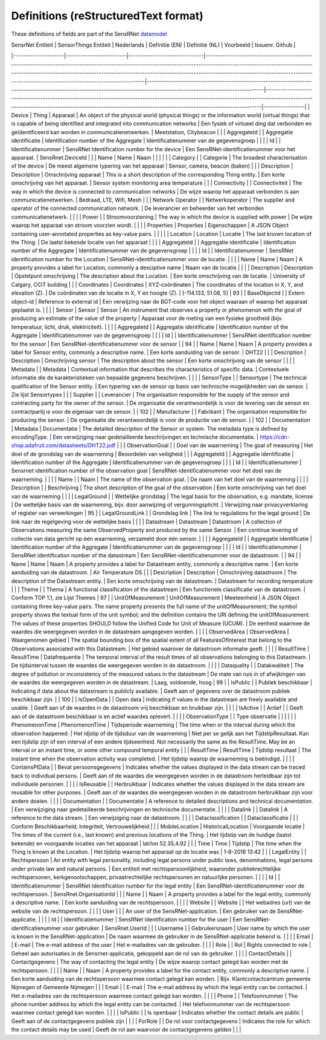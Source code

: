 *************************************
Definitions (reStructuredText format)
*************************************

These definitions of fields are part of the SensRNet datamodel_

| SensrNet   Entiteit | SensorThings   Entiteit | Nederlands                    | Definitie (EN)                                                                                                                                                                                                                                                                                                                                            | Definitie (NL)                                                                                                                                                             | Voorbeeld                                                                                                                                                                                                                                            | Issuenr. Github |
|---------------------|-------------------------|-------------------------------|-----------------------------------------------------------------------------------------------------------------------------------------------------------------------------------------------------------------------------------------------------------------------------------------------------------------------------------------------------------|----------------------------------------------------------------------------------------------------------------------------------------------------------------------------|------------------------------------------------------------------------------------------------------------------------------------------------------------------------------------------------------------------------------------------------------|-----------------|
| Device              | Thing                   | Apparaat                      | An   object of the physical world (physical things) or the information world   (virtual things) that is capable of being identified and integrated into   communication networks                                                                                                                                                                          | Een   fysiek of virtueel ding dat verbonden en geïdentificeerd kan worden in   communicatienetwerken.                                                                      | Meetstation,   Citybeacon                                                                                                                                                                                                                            |                 |
| AggregateId         |                         | Aggregatie   identificatie    | Identification   number of the Aggregate                                                                                                                                                                                                                                                                                                                  | Identificatienummer   van de gegevensgroep                                                                                                                                 |                                                                                                                                                                                                                                                      |                 |
| Id                  |                         | Identificatienummer           | SensRNet   Identification number for the device                                                                                                                                                                                                                                                                                                           | Een   SensRNet-identificatienummer voor het apparaat.                                                                                                                      | SensRnet.DeviceId                                                                                                                                                                                                                                    |                 |
| Name                | Name                    | Naam                          |                                                                                                                                                                                                                                                                                                                                                           |                                                                                                                                                                            |                                                                                                                                                                                                                                                      |                 |
| Category            |                         | Categorie                     | The   broadest characterisation of the device                                                                                                                                                                                                                                                                                                             | De   meest algemene typering van het apparaat                                                                                                                              | Sensor,   camera, beacon (baken)                                                                                                                                                                                                                     |                 |
| Description         | Description             | Omschrijving   apparaat       | This   is a short description of the corresponding Thing entity.                                                                                                                                                                                                                                                                                          | Een   korte omschrijving van het apparaat.                                                                                                                                 | Sensor   system monitoring area temperature                                                                                                                                                                                                          |                 |
| Connectivity        |                         | Connectiviteit                | The way in which the device is   connected to communication networks                                                                                                                                                                                                                                                                                      | De wijze waarop   het apparaat verbonden is aan communicatienetwerken.                                                                                                     | Bedraad,   LTE, Wifi, Mesh                                                                                                                                                                                                                           |                 |
| Network   Operator  |                         | Netwerkoperator               | The supplier   and operator of the connected communication network.                                                                                                                                                                                                                                                                                       | De leverancier   en beheerder van het verbonden communicatienetwerk.                                                                                                       |                                                                                                                                                                                                                                                      |                 |
| Power               |                         | Stroomvoorziening             | The way in   which the device is supplied with power                                                                                                                                                                                                                                                                                                      | De wijze waarop   het apparaat van stroom voorzien wordt.                                                                                                                  |                                                                                                                                                                                                                                                      |                 |
| Properties          | Properties              | Eigenschappen                 | A JSON Object   containing user-annotated properties as key-value pairs.                                                                                                                                                                                                                                                                                  |                                                                                                                                                                            |                                                                                                                                                                                                                                                      |                 |
| Location            | Location                | Locatie                       | The last known   location of the Thing.                                                                                                                                                                                                                                                                                                                   | De laatst   bekende locatie van het apparaat                                                                                                                               |                                                                                                                                                                                                                                                      |                 |
| AggregateId         |                         | Aggregatie   identificatie    | Identification   number of the Aggregate                                                                                                                                                                                                                                                                                                                  | Identificatienummer   van de gegevensgroep                                                                                                                                 |                                                                                                                                                                                                                                                      |                 |
| Id                  |                         | Identificatienummer           | SensRNet   identification number for the Location                                                                                                                                                                                                                                                                                                         | SensRNet-identificatienummer   voor de locatie.                                                                                                                            |                                                                                                                                                                                                                                                      |                 |
| Name                | Name                    | Naam                          | A   property provides a label for Location, commonly a desciptive name                                                                                                                                                                                                                                                                                    | Naam   van de locatie                                                                                                                                                      |                                                                                                                                                                                                                                                      |                 |
| Description         | Description             | Opstelpunt   omschrijving     | The   description about the Location.                                                                                                                                                                                                                                                                                                                     | Een   korte omschrijving van de locatie.                                                                                                                                   | University   of Calgary, CCIT building                                                                                                                                                                                                               |                 |
| Coordinates         | Coordinates             | XYZ-coördinaten               | The   coordinates of the location in X, Y, and elevation (Z).                                                                                                                                                                                                                                                                                             | De   coördinaten van de locatie in X, Y en hoogte (Z).                                                                                                                     | [-114.133,   51.08, 5]                                                                                                                                                                                                                               | 93              |
| BaseObjectid        |                         | Extern   object-id            | Reference   to external id                                                                                                                                                                                                                                                                                                                                | Een   verwijzing naar de BGT-code voor het object waaraan of waarop het apparaat   geplaatst is.                                                                           |                                                                                                                                                                                                                                                      |                 |
| Sensor              | Sensor                  | Sensor                        | An   instrument that observes a property or phenomenon with the goal of producing   an estimate of the value of the property                                                                                                                                                                                                                              | Apparaat   voor de meting van een fysieke grootheid (bijv. temperatuur, licht, druk,   elektriciteit).                                                                     |                                                                                                                                                                                                                                                      |                 |
| AggregateId         |                         | Aggregatie   identificatie    | Identification   number of the Aggregate                                                                                                                                                                                                                                                                                                                  | Identificatienummer   van de gegevensgroep                                                                                                                                 |                                                                                                                                                                                                                                                      |                 |
| Id                  |                         | Identificatienummer           | SensRNet   identification number for the sensor                                                                                                                                                                                                                                                                                                           | Een   SensRNet-identificatienummer voor de sensor                                                                                                                          |                                                                                                                                                                                                                                                      | 94              |
| Name                | Name                    | Naam                          | A   property provides a label for Sensor entity, commonly a descriptive name.                                                                                                                                                                                                                                                                             | Een   korte aanduiding van de sensor.                                                                                                                                      | DHT22                                                                                                                                                                                                                                                |                 |
| Description         | Description             | Omschrijving   sensor         | The description about the sensor                                                                                                                                                                                                                                                                                                                          | Een korte omschrijving van de   sensor                                                                                                                                     |                                                                                                                                                                                                                                                      |                 |
| Metadata            |                         | Metadata                      | Contextual   information that describes the characteristics of specific data.                                                                                                                                                                                                                                                                             | Contextuele   informatie die de karakteristieken van bepaalde gegevens beschrijven.                                                                                        |                                                                                                                                                                                                                                                      |                 |
| SensorType          |                         | Sensortype                    | The   technical qualification of the Sensor entity.                                                                                                                                                                                                                                                                                                       | Een   typering van de sensor op basis van technische mogelijkheden van de sensor.                                                                                          | Zie   lijst Sensortypes                                                                                                                                                                                                                              |                 |
| Supplier            |                         | Leverancier                   | The   organisation responsible for the supply of the sensor and contracting party   for the owner of the sensor.                                                                                                                                                                                                                                          | De   organisatie die verantwoordelijk is voor de levering van de sensor en   contractpartij is voor de eigenaar van de sensor.                                             |                                                                                                                                                                                                                                                      | 102             |
| Manufacturer        |                         | Fabrikant                     | The   organisation responsible for producing the sensor.                                                                                                                                                                                                                                                                                                  | De   organisatie die verantwoordelijk is voor de productie van de sensor.                                                                                                  |                                                                                                                                                                                                                                                      | 102             |
| Documentation       | Metadata                | Documentatie                  | The   detailed description of the Sensor or system. The metadata type is defined by   encodingType.                                                                                                                                                                                                                                                       | Een   verwijziging naar gedetailleerde beschrijvingen en technische documentatie.                                                                                          | https://cdn-shop.adafruit.com/datasheets/DHT22.pdf                                                                                                                                                                                                   |                 |
| ObservationGoal     |                         | Doel   van de waarneming      | The   goal of measuring                                                                                                                                                                                                                                                                                                                                   | Het   doel of de grondslag van de waarneming                                                                                                                               | Beoordelen   van veiligheid                                                                                                                                                                                                                          |                 |
| AggregateId         |                         | Aggregatie   identificatie    | Identification   number of the Aggregate                                                                                                                                                                                                                                                                                                                  | Identificatienummer   van de gegevensgroep                                                                                                                                 |                                                                                                                                                                                                                                                      |                 |
| Id                  |                         | Identificatienummer           | Sensrnet   identification number of the observation goal                                                                                                                                                                                                                                                                                                  | SensRNet-identificatienummer   voor het doel van de waarneming.                                                                                                            |                                                                                                                                                                                                                                                      |                 |
| Name                |                         | Naam                          | The   name of the observation goal.                                                                                                                                                                                                                                                                                                                       | De   naam van het doel van de   waarneming                                                                                                                                 |                                                                                                                                                                                                                                                      |                 |
| Description         |                         | Beschrijving                  | The   short description of the goal of the observation                                                                                                                                                                                                                                                                                                    | Een   korte omschrijving van het doel van de waarneming                                                                                                                    |                                                                                                                                                                                                                                                      |                 |
| LegalGround         |                         | Wettelijke   grondslag        | The   legal basis for the observation, e.g. mandate, license                                                                                                                                                                                                                                                                                              | De   wettelijke basis van de waarneming, bijv. door aanwijzing of   vergunningsplicht.                                                                                     | Verwijzing   naar privacyverklaring of register van verwerkingen                                                                                                                                                                                     | 95              |
| LegalGroundLink     |                         | Grondslag   link              | The   link to regulations for the legal ground                                                                                                                                                                                                                                                                                                            | De   link naar de regelgeving voor de wettelijke basis                                                                                                                     |                                                                                                                                                                                                                                                      |                 |
| Datastream          | Datastream              | Datastroom                    | A   collection of Observations measuring the same ObservedProperty and produced   by the same Sensor.                                                                                                                                                                                                                                                     | Een   continue levering of collectie van data gericht op één waarneming, verzameld   door één sensor.                                                                      |                                                                                                                                                                                                                                                      |                 |
| AggregateId         |                         | Aggregatie   identificatie    | Identification   number of the Aggregate                                                                                                                                                                                                                                                                                                                  | Identificatienummer   van de gegevensgroep                                                                                                                                 |                                                                                                                                                                                                                                                      |                 |
| Id                  |                         | Identificatienummer           | SensRNet   identification number of the datastream                                                                                                                                                                                                                                                                                                        | Een   SensRNet-identificatienummer voor de datastroom.                                                                                                                     |                                                                                                                                                                                                                                                      | 94              |
| Name                | Name                    | Naam                          | A   property provides a label for Datastream entity, commonly a descriptive name.                                                                                                                                                                                                                                                                         | Een   korte aanduiding van de datastroom.                                                                                                                                  | Air   Temperature DS                                                                                                                                                                                                                                 |                 |
| Description         | Description             | Omschrijving   datastroom     | The   description of the Datastream entity.                                                                                                                                                                                                                                                                                                               | Een   korte omschrijving van de datastream.                                                                                                                                | Datastream   for recording temperature                                                                                                                                                                                                               |                 |
| Theme               |                         | Thema                         | A   functional classification of the datastream                                                                                                                                                                                                                                                                                                           | Een   functionele classificatie van de datastroom.                                                                                                                         | Conform   TOP 1.1, zie Lijst Themes                                                                                                                                                                                                                  | 97              |
| UnitOfMeasurement   | UnitOfMeasurement       | Meeteenheid                   | A   JSON Object containing three key-value pairs. The name property presents the   full name of the unitOfMeasurement; the symbol property shows the textual   form of the unit symbol; and the definition contains the URI defining the   unitOfMeasurement. The values of these properties SHOULD follow the Unified   Code for Unit of Measure (UCUM). | De   eenheid waarmee de waardes die weergegeven worden in de datastream aangegeven   worden.                                                                               |                                                                                                                                                                                                                                                      |                 |
| ObservedArea        | ObservedArea            | Waargenomen   gebied          | The   spatial bounding box of the spatial extent of all FeaturesOfInterest that   belong to the Observations associated with this Datastream.                                                                                                                                                                                                             | Het   gebied waarover de datastroom informatie geeft.                                                                                                                      |                                                                                                                                                                                                                                                      |                 |
| ResultTime          | ResultTime              | Datafrequentie                | The   temporal interval of the result times of all observations belonging to this   Datastream.                                                                                                                                                                                                                                                           | De   tijdsinterval tussen de waardes die weergegeven worden in de datastroom.                                                                                              |                                                                                                                                                                                                                                                      |                 |
| Dataquality         |                         | Datakwaliteit                 | The   degree of pollution or inconsistency of the measured values in the datastream                                                                                                                                                                                                                                                                       | De   mate van ruis in of afwijkingen van de waardes die weergegeven worden in de   datastream.                                                                             | Laag,   voldoende, hoog                                                                                                                                                                                                                              | 99              |
| IsPublic            |                         | Publiek   beschikbaar         | Indicating   if data about the datastream is publicly available.                                                                                                                                                                                                                                                                                          | Geeft   aan of gegevens over de datastroom publiek beschikbaar zijn.                                                                                                       |                                                                                                                                                                                                                                                      | 100             |
| IsOpenData          |                         | Open   data                   | Indicating   if values in the datastream are freely available and usable.                                                                                                                                                                                                                                                                                 | Geeft   aan of de waardes in de datastroom vrij beschikbaar en bruikbaar zijn.                                                                                             |                                                                                                                                                                                                                                                      |                 |
| IsActive            |                         | Actief                        |                                                                                                                                                                                                                                                                                                                                                           | Geeft   aan of de datastroom beschikbaar is en actief waardes oplevert.                                                                                                    |                                                                                                                                                                                                                                                      |                 |
| ObservationType     |                         | Type   observatie             |                                                                                                                                                                                                                                                                                                                                                           |                                                                                                                                                                            |                                                                                                                                                                                                                                                      |                 |
| PhenomenonTime      | PhenomenonTime          | Tijdsperiode   waarneming     | The   time when or the interval during which the observation happened.                                                                                                                                                                                                                                                                                    | Het   idjstip of de tijdsduur van de waarneming                                                                                                                            | Niet   per se gelijk aan het TijdstipResultaat. Kan een tijdstip zijn of een   interval of een andere tijdseenheid.      Not necessarily the same as the ResultTime. May be an interval or an   instant time, or some other compound temporal entity |                 |
| ResultTime          | ResultTime              | Tijdstip   resultaat          | The   instant time when the observation activity was completed.                                                                                                                                                                                                                                                                                           | Het   tijdstip waarop de waarneming is beëindigd.                                                                                                                          |                                                                                                                                                                                                                                                      |                 |
| ContainsPIData      |                         | Bevat   persoonsgegevens      | Indicates   whether the values displayed in the data stream can be traced back to   individual persons.                                                                                                                                                                                                                                                   | Geeft   aan of de waardes die weergegeven worden in de datastroom herleidbaar zijn   tot individuele personen.                                                             |                                                                                                                                                                                                                                                      |                 |
| IsReusable          |                         | Herbruikbaar                  | Indicates   whether the values displayed in the data stream are reusable for other   purposes.                                                                                                                                                                                                                                                            | Geeft   aan of de waardes die weergegeven worden in de datastroom herbruikbaar zijn   voor andere doelen.                                                                  |                                                                                                                                                                                                                                                      |                 |
| Documentation       |                         | Documentatie                  | A   reference to detailed descriptions and technical documentation.                                                                                                                                                                                                                                                                                       | Een   verwijziging naar gedetailleerde beschrijvingen en technische documentatie.                                                                                          |                                                                                                                                                                                                                                                      |                 |
| Datalink            |                         | Datalink                      | A   reference to the data stream.                                                                                                                                                                                                                                                                                                                         | Een   verwijziging naar de datastroom.                                                                                                                                     |                                                                                                                                                                                                                                                      |                 |
| Dataclassification  |                         | Dataclassificatie             |                                                                                                                                                                                                                                                                                                                                                           |                                                                                                                                                                            | Conform   Beschikbaarheid, Integriteit, Vertrouwelijkheid                                                                                                                                                                                            |                 |
| MobileLocation      | HistoricalLocation      | Voorgaande   locatie          | The   times of the current (i.e., last known) and previous locations of the Thing.                                                                                                                                                                                                                                                                        | Het   tijdstip van de huidige (laatst bekende) en voorgaande locaties van het   apparaat                                                                                   | lat/lon   52.35,4.92                                                                                                                                                                                                                                 |                 |
| Time                | Time                    | Tijdstip                      | The   time when the Thing is known at the Location.                                                                                                                                                                                                                                                                                                       | Het   tijdstip waarop het apparaat op de locatie was                                                                                                                       | 1-8-2018   13:42                                                                                                                                                                                                                                     |                 |
| LegalEntity         |                         | Rechtspersoon                 | An   entity with legal personality, including legal persons under public laws,   denominations, legal persons under private law and natural persons.                                                                                                                                                                                                      | Een   entiteit met rechtspersoonlijkheid, waaronder publiekrechtelijke   rechtspersonen, kerkgenootschappen,    privaatrechtelijke rechtspersonen en natuurlijke personen. |                                                                                                                                                                                                                                                      |                 |
| Id                  |                         | Identificatienummer           | SensRNet   Identification number for the legal entity                                                                                                                                                                                                                                                                                                     | Een   SensRNet-identificatienummer voor de rechtspersoon.                                                                                                                  | SensRnet.OrganisationId                                                                                                                                                                                                                              |                 |
| Name                |                         | Naam                          | A   property provides a label for the legal entity, commonly a descriptive name.                                                                                                                                                                                                                                                                          | Een   korte aanduiding van de rechtspersoon.                                                                                                                               |                                                                                                                                                                                                                                                      |                 |
| Website             |                         | Website                       |                                                                                                                                                                                                                                                                                                                                                           | Het   webadres (url) van de website van de rechtspersoon.                                                                                                                  |                                                                                                                                                                                                                                                      |                 |
| User                |                         |                               | An   user of the SensRNet-application.                                                                                                                                                                                                                                                                                                                    | Een   gebruiker van de SensRNet-applicatie.                                                                                                                                |                                                                                                                                                                                                                                                      |                 |
| Id                  |                         | Identificatienummer           | SensRNet   Identification number for the user                                                                                                                                                                                                                                                                                                             | Een   SensRNet-identificatienummer voor gebruiker.                                                                                                                         | SensRnet.UserId                                                                                                                                                                                                                                      |                 |
| Username            |                         | Gebruikersnaam                | User   name by which the user is known in the SensRNet-application                                                                                                                                                                                                                                                                                        | De   naam waarmee de gebruiker in de SensRNet-applicatie bekend is.                                                                                                        |                                                                                                                                                                                                                                                      |                 |
| Email               |                         | E-mail                        | The   e-mail address of the user                                                                                                                                                                                                                                                                                                                          | Het   e-mailadres van de gebruiker.                                                                                                                                        |                                                                                                                                                                                                                                                      |                 |
| Role                |                         | Rol                           | Rights   connected to role                                                                                                                                                                                                                                                                                                                                | Geheel   aan autorisaties in de Sensrnet-applicatie, gekoppeld aan de rol van de   gebruiker.                                                                              |                                                                                                                                                                                                                                                      |                 |
| ContactDetails      |                         | Contactgegevens               | The   way of contacting the legal entity                                                                                                                                                                                                                                                                                                                  | De   wijze waarop contact gelegd kan worden met de rechtspersoon.                                                                                                          |                                                                                                                                                                                                                                                      |                 |
| Name                |                         | Naam                          | A   property provides a label for the contact entity, commonly a descriptive   name.                                                                                                                                                                                                                                                                      | Een   korte aanduiding van de rechtspersoon waarmee contact gelegd kan worden.                                                                                             | Bijv.   Klantcontactcentrum gemeente Nijmegen of Gemeente Nijmegen                                                                                                                                                                                   |                 |
| Email               |                         | E-mail                        | The   e-mail address by which the legal entity can be contacted.                                                                                                                                                                                                                                                                                          | Het   e-mailadres van de rechtspersoon waarmee contact gelegd kan worden.                                                                                                  |                                                                                                                                                                                                                                                      |                 |
| Phone               |                         | Telefoonnummer                | The   phone number address by which the legal entity can be contacted.                                                                                                                                                                                                                                                                                    | Het   telefoonnummer van de rechtspersoon waarmee contact gelegd kan worden.                                                                                               |                                                                                                                                                                                                                                                      |                 |
| IsPublic            |                         | Is openbaar                   | Indicates   whether the contact details are public                                                                                                                                                                                                                                                                                                        | Geeft aan of de   contactgegevens publiek zijn                                                                                                                             |                                                                                                                                                                                                                                                      |                 |
| ForRole             |                         | De   rol voor contactgegevens | Indicates   the role for which the contact details may be used                                                                                                                                                                                                                                                                                            | Geeft   de rol aan waarvoor de contactgegevens gelden                                                                                                                      |                                                                                                                                                                                                                                                      |                 |

.. _datamodel: Model.md

.. _93: https://github.com/kadaster-labs/sensrnet-home/issues/93
.. _94: https://github.com/kadaster-labs/sensrnet-home/issues/94
.. _102: https://github.com/kadaster-labs/sensrnet-home/issues/102
.. _95: https://github.com/kadaster-labs/sensrnet-home/issues/95
.. _97: https://github.com/kadaster-labs/sensrnet-home/issues/97
.. _99: https://github.com/kadaster-labs/sensrnet-home/issues/99
.. _100: https://github.com/kadaster-labs/sensrnet-home/issues/100
.. _98: https://github.com/kadaster-labs/sensrnet-home/issues/98
.. _110: https://github.com/kadaster-labs/sensrnet-home/issues/110
